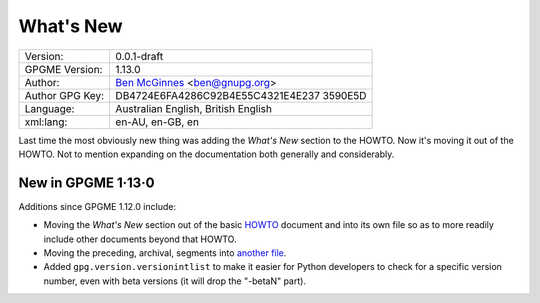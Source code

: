 .. _new-stuff:

What\'s New
===========

+-----------------------------------+-----------------------------------+
| Version:                          | 0.0.1-draft                       |
+-----------------------------------+-----------------------------------+
| GPGME Version:                    | 1.13.0                            |
+-----------------------------------+-----------------------------------+
| Author:                           | `Ben                              |
|                                   | McGinnes <https://gnupg.org/peopl |
|                                   | e/index.html#sec-1-5>`__          |
|                                   | <ben@gnupg.org>                   |
+-----------------------------------+-----------------------------------+
| Author GPG Key:                   | DB4724E6FA4286C92B4E55C4321E4E237 |
|                                   | 3590E5D                           |
+-----------------------------------+-----------------------------------+
| Language:                         | Australian English, British       |
|                                   | English                           |
+-----------------------------------+-----------------------------------+
| xml:lang:                         | en-AU, en-GB, en                  |
+-----------------------------------+-----------------------------------+

Last time the most obviously new thing was adding the *What\'s New*
section to the HOWTO. Now it\'s moving it out of the HOWTO. Not to
mention expanding on the documentation both generally and considerably.

.. _new-stuff-1-13-0:

New in GPGME 1·13·0
-------------------

Additions since GPGME 1.12.0 include:

-  Moving the *What\'s New* section out of the basic
   `HOWTO <gpgme-python-howto.org>`__ document and into its own file so
   as to more readily include other documents beyond that HOWTO.
-  Moving the preceding, archival, segments into `another
   file <what-was-new.org>`__.
-  Added ``gpg.version.versionintlist`` to make it easier for Python
   developers to check for a specific version number, even with beta
   versions (it will drop the \"-betaN\" part).
